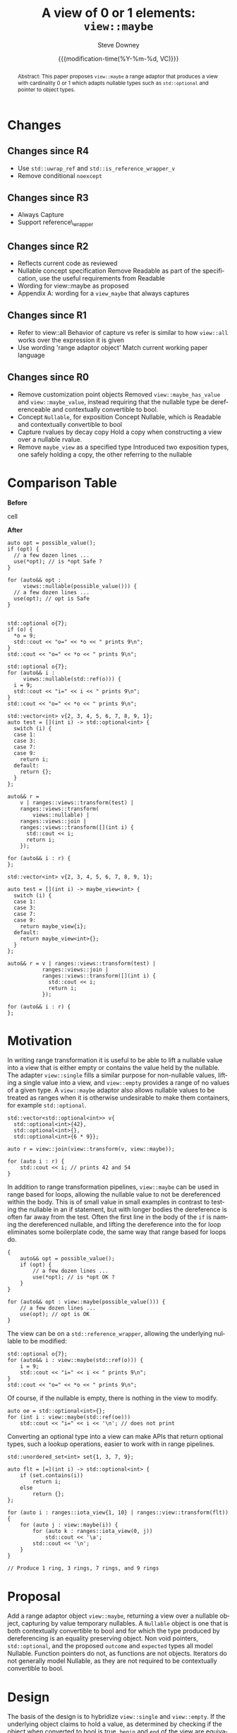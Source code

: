 #+options: ':nil *:t -:t ::t <:t H:3 \n:nil ^:t arch:headline author:t
#+options: broken-links:nil c:nil creator:nil d:(not "LOGBOOK") date:t e:t
#+options: email:nil f:t inline:t num:t p:nil pri:nil prop:nil stat:t tags:t
#+options: tasks:t tex:t timestamp:t title:t toc:t todo:t |:t
#+options: html5-fancy:t
#+TITLE: A view of 0 or 1 elements: ~view::maybe~
#+AUTHOR: Steve Downey
#+EMAIL: sdowney@gmail.com
#+LANGUAGE: en
#+DOCNUMBER: D1255R00
#+AUDIENCE: LEWG
#+SELECT_TAGS: export
#+EXCLUDE_TAGS: noexport
#+DESCRIPTION:
#+KEYWORDS:
#+SUBTITLE:
#+DATE: {{{modification-time(%Y-%m-%d, VC)}}}

#+STARTUP: showall

#+HTML_DOCTYPE: html5
#+OPTIONS: html-link-use-abs-url:nil html-postamble:nil html-preamble:t
#+OPTIONS: html-scripts:t html-style:t html5-fancy:t tex:t

# #+TOC_DIV_ID: toc
# #+HTML_HEAD: <link rel="stylesheet" type="text/css" href="./wg21org.css"/>
# #+TOC_DIV_ID: table-of-contents
# #+HTML_HEAD: <link rel="stylesheet" type="text/css" href="./readtheorg.css"/>
# #+HTML_HEAD: <link rel="stylesheet" type="text/css" href="./cmptbl.css"/>

#+HTML_HEAD: <link rel="stylesheet" type="text/css" href="./modus-vivendi-tinted.css"/>



#+BIBLIOGRAPHY: wg21.bib


#+LATEX_COMPILER: lualatex
#+LATEX_CLASS: memoir
#+LATEX_CLASS_OPTIONS: [a4paper,10pt,oneside,openany,final,article]
#+LATEX_HEADER: \include{common}
#+LATEX_HEADER:\usepackage{fontspec}
#+LATEX_HEADER:\setromanfont{Source Serif Pro}
#+LATEX_HEADER:\setsansfont{Source Sans Pro}
#+LATEX_HEADER:\setmonofont{Source Code Pro}

#+latex_engraved_theme: modus-operandi

#+begin_abstract
Abstract: This paper proposes ~view::maybe~ a range adaptor that produces a view with cardinality 0 or 1 which adapts nullable types such as ~std::optional~ and pointer to object types.
#+end_abstract



* Changes
** Changes since R4
- Use ~std::uwrap_ref~ and ~std::is_reference_wrapper_v~
- Remove conditional ~noexcept~

** Changes since R3
- Always Capture
- Support reference\_wrapper

** Changes since R2
- Reflects current code as reviewed
- Nullable concept specification
   Remove Readable as part of the specification, use the useful requirements from Readable
- Wording for view::maybe as proposed
- Appendix A: wording for a ~view_maybe~ that always captures

** Changes since R1
- Refer to view::all
   Behavior of capture vs refer is similar to how ~view::all~ works over the expression it is given
- Use wording 'range adaptor object'
   Match current working paper language

** Changes since R0
- Remove customization point objects
   Removed ~view::maybe_has_value~ and ~view::maybe_value~, instead requiring that the nullable type be dereferenceable and contextually convertible to bool.
- Concept ~Nullable~, for exposition
   Concept Nullable, which is Readable and contextually convertible to bool
- Capture rvalues by decay copy
   Hold a copy when constructing a view over a nullable rvalue.
- Remove ~maybe_view~ as a specified type
   Introduced two exposition types, one safely holding a copy, the other referring to the nullable


* Comparison Table
#+begin_cmptbl
#+begin_cmptblcell before
*Before*
#+end_cmptblcell
#+begin_cmptblcell after
*After*
#+end_cmptblcell
#+begin_cmptblcell before
#+begin_src C++
auto opt = possible_value();
if (opt) {
  // a few dozen lines ...
  use(*opt); // is *opt Safe ?
}
#+end_src
#+end_cmptblcell
#+begin_cmptblcell after
#+begin_src C++
for (auto&& opt :
     views::nullable(possible_value())) {
  // a few dozen lines ...
  use(opt); // opt is Safe
}
#+end_src
#+end_cmptblcell

#+begin_cmptblcell before
#+begin_src C++

std::optional o{7};
if (o) {
  ,*o = 9;
  std::cout << "o=" << *o << " prints 9\n";
}
std::cout << "o=" << *o << " prints 9\n";
#+end_src
#+end_cmptblcell
#+begin_cmptblcell after
#+begin_src C++
std::optional o{7};
for (auto&& i :
     views::nullable(std::ref(o))) {
  i = 9;
  std::cout << "i=" << i << " prints 9\n";
}
std::cout << "o=" << *o << " prints 9\n";
#+end_src
#+end_cmptblcell
#+begin_cmptblcell before
#+begin_src C++
std::vector<int> v{2, 3, 4, 5, 6, 7, 8, 9, 1};
auto test = [](int i) -> std::optional<int> {
  switch (i) {
  case 1:
  case 3:
  case 7:
  case 9:
    return i;
  default:
    return {};
  }
};

auto&& r =
    v | ranges::views::transform(test) |
    ranges::views::transform(
        views::nullable) |
    ranges::views::join |
    ranges::views::transform([](int i) {
      std::cout << i;
      return i;
    });

for (auto&& i : r) {
};
#+end_src
#+end_cmptblcell
#+begin_cmptblcell after
#+begin_src C++
std::vector<int> v{2, 3, 4, 5, 6, 7, 8, 9, 1};

auto test = [](int i) -> maybe_view<int> {
  switch (i) {
  case 1:
  case 3:
  case 7:
  case 9:
    return maybe_view{i};
  default:
    return maybe_view<int>{};
  }
};

auto&& r = v | ranges::views::transform(test) |
           ranges::views::join |
           ranges::views::transform([](int i) {
             std::cout << i;
             return i;
           });

for (auto&& i : r) {
};
#+end_src
#+end_cmptblcell
#+end_cmptbl



* Motivation

In writing range transformation it is useful to be able to lift a nullable value into a view that is either empty or contains the value held by the nullable. The adapter ~view::single~ fills a similar purpose for non-nullable values, lifting a single value into a view, and ~view::empty~ provides a range of no values of a given type. A ~view::maybe~ adaptor also allows nullable values to be treated as ranges when it is otherwise undesirable to make them containers, for example ~std::optional~.

#+begin_src C++
std::vector<std::optional<int>> v{
  std::optional<int>{42},
  std::optional<int>{},
  std::optional<int>{6 * 9}};

auto r = view::join(view::transform(v, view::maybe));

for (auto i : r) {
    std::cout << i; // prints 42 and 54
}
#+end_src

In addition to range transformation pipelines, ~view::maybe~ can be used in range based for loops, allowing the nullable value to not be dereferenced within the body. This is of small value in small examples in contrast to testing the nullable in an if statement, but with longer bodies the dereference is often far away from the test. Often the first line in the body of the ~if~ is naming the dereferenced nullable, and lifting the dereference into the for loop eliminates some boilerplate code, the same way that range based for loops do.

#+BEGIN_SRC C++
{
    auto&& opt = possible_value();
    if (opt) {
        // a few dozen lines ...
        use(*opt); // is *opt OK ?
    }
}

for (auto&& opt : view::maybe(possible_value())) {
    // a few dozen lines ...
    use(opt); // opt is OK
}
#+END_SRC

The view can be on a ~std::reference_wrapper~, allowing the underlying nullable
to be modified:

#+begin_src C++
std::optional o{7};
for (auto&& i : view::maybe(std::ref(o))) {
    i = 9;
    std::cout << "i=" << i << " prints 9\n";
}
std::cout << "o=" << *o << " prints 9\n";
#+end_src
Of course, if the nullable is empty, there is nothing in the view to modify.
#+begin_src C++
auto oe = std::optional<int>{};
for (int i : view::maybe(std::ref(oe)))
    std::cout << "i=" << i << '\n'; // does not print
#+end_src

Converting an optional type into a view can make APIs that return optional types, such a lookup operations, easier to work with in range pipelines.

#+begin_src C++
std::unordered_set<int> set{1, 3, 7, 9};

auto flt = [=](int i) -> std::optional<int> {
    if (set.contains(i))
        return i;
    else
        return {};
};

for (auto i : ranges::iota_view{1, 10} | ranges::view::transform(flt)) {
    for (auto j : view::maybe(i)) {
        for (auto k : ranges::iota_view(0, j))
            std::cout << '\a';
        std::cout << '\n';
    }
}

// Produce 1 ring, 3 rings, 7 rings, and 9 rings
#+end_src

* Proposal
Add a range adaptor object ~view::maybe~, returning a view over a nullable object, capturing by value temporary nullables. A ~Nullable~ object is one that is both contextually convertible to bool and for which the type produced by dereferencing is an equality preserving object. Non void pointers, ~std::optional~, and the proposed ~outcome~ and ~expected~ types all model Nullable. Function pointers do not, as functions are not objects. Iterators do not generally model Nullable, as they are not required to be contextually convertible to bool.

* Design
The basis of the design is to hybridize ~view::single~ and ~view::empty~. If the underlying object claims to hold a value, as determined by checking if the object when converted to bool is true, ~begin~ and ~end~ of the view are equivalent to the address of the held value within the underlying object and one past the underlying object.  If the underlying object does not have a value, ~begin~ and ~end~ return ~nullptr~.

* LEWG Attention
Call LEWG's attention to the use of ~ptrdiff_t~ as the return type of ~size~ (which is consistent with ~single_view~).
The author has a weak preference for a signed type here, but a strong preference for consistency with other Range types.

* Synopsis
** Maybe View
~view::maybe~ returns a View over a Nullable that is either empty if the nullable is empty, or provides access to the contents of the nullable object.

The name ~view::maybe~ denotes a range adaptor object ([range.adaptor.object]). For some subexpression E, the expression ~view::maybe(E)~ is expression-equivalent to:

  -- ~maybe_view{E}~, the  View specified below, if the expression is well formed, where decay-copy(E) is moved into the ~maybe_view~

  -- otherwise ~view::maybe(E)~ is ill-formed.

[Note: Whenever ~view::maybe(E)~ is a valid expression, it is a prvalue whose type models View. — end note ]

** Concept /Nullable/
Types that:

  -- are contextually convertible to bool

  -- are dereferenceable

  -- have const references which are dereferenceable

  -- the ~iter_reference_t~ of the type and the ~iter_reference_t~ of the const type, will :

      -- satisfy ~is_lvalue_reference~

      -- satisfy ~is_object~ when the reference is removed

      -- for const pointers to the referred to types, satisfy ConvertibleTo
model the exposition only Nullable concept

 -- Or are a ~reference_wrapper~ around a type that satifies Nullable

Given a value i of type I, I models Nullable only if the expression *i is equality-preserving. [Note: The expression *i is indirectly required to be valid via the exposition-only dereferenceable concept ([iterator.synopsis]). — end note]

#+begin_src c++
namespace std::ranges {

// For Exposition
template <class Ref, class ConstRef>
concept bool ReadableReferences =
    is_lvalue_reference_v<Ref> &&
    is_object_v<remove_reference_t<Ref>> &&
    is_lvalue_reference_v<ConstRef> &&
    is_object_v<remove_reference_t<ConstRef>> &&
    ConvertibleTo<add_pointer_t<ConstRef>,
                  const remove_reference_t<Ref>*>;

template <class T>
concept bool Nullable =
    is_object_v<T> &&
    requires(T& t, const T& ct) {
        bool(ct); // Contextually bool
        *t; // T& is deferenceable
        *ct; // const T& is deferenceable
    }
    && ReadableReferences<iter_reference_t<T>,        // Ref
                          iter_reference_t<const T>>; // ConstRef

template <class T>
concept bool WrappedNullable =
    is_reference_wrapper_v<T>
    && Nullable<typename T::type>;

#+end_src

** ~maybe_view~
#+begin_src C++
template <typename Maybe>
requires ranges::CopyConstructible<Maybe> &&
(Nullable<Maybe> ||
 WrappedNullable<Maybe>)
class maybe_view
    : public ranges::view_interface<maybe_view<Maybe>> {
  private:
// For Exposition
    using T = /* see below */
    /semiregular-box/<Maybe> value_;

  public:
    constexpr maybe_view() = default;
    constexpr explicit maybe_view(Maybe const& maybe)
        noexcept(std::is_nothrow_copy_constructible_v<Maybe>);

    constexpr explicit maybe_view(Maybe&& maybe)
        noexcept(std::is_nothrow_move_constructible_v<Maybe>);

    template<class... Args>
    requires Constructible<Maybe, Args...>
    constexpr maybe_view(in_place_t, Args&&... args);

    constexpr T*       begin() noexcept;
    constexpr const T* begin() const noexcept;
    constexpr T*       end() noexcept;
    constexpr const T* end() const noexcept;

    constexpr std::ptrdiff_t size() const noexcept;

    constexpr T* data() noexcept;
    constexpr const T* data() const noexcept;
};

#+end_src
Where the type alias T is the iter_reference_t with the reference removed of either the type Maybe or the type reference_wrapper<Maybe>::type.
#+begin_src C++
// For Exposition
using T = std::remove_reference_t<
    ranges::iter_reference_t<typename unwrap_ref<Maybe>::type>>;
#+end_src

#+begin_src C++
constexpr explicit maybe_view(Maybe const& maybe)
    noexcept(std::is_nothrow_copy_constructible_v<Maybe>);
#+end_src

/Effects/: Initializes value_ with maybe.

#+begin_src C++
constexpr explicit maybe_view(Maybe&& maybe)
    noexcept(std::is_nothrow_move_constructible_v<Maybe>);
#+end_src

/Effects/: Initializes value_ with src_C++[:exports code]{std::move(maybe)}.

#+begin_src C++
template<class... Args>
constexpr maybe_view(in_place_t, Args&&... args);
#+end_src

/Effects/: Initializes value_ as if by src_C++[:exports code]{value_{in_place, std::forward<Args>(args)...}}.

#+begin_src C++
constexpr T* begin() noexcept;
constexpr const T* begin() const noexcept;
#+end_src

/Effects/: Equivalent to: src_C++[:exports code]{return data();}.

#+begin_src C++
constexpr T* end() noexcept;
constexpr const T* end() const noexcept;
#+end_src

/Effects/: Equivalent to: src_C++[:exports code]{return data() + size();}.

#+begin_src C++
static constexpr ptrdiff_t size() noexcept;
#+end_src

/Effects/: Equivalent to:
#+begin_src C++
        if constexpr (is_reference_wrapper_v<Maybe>) {
            return bool(value_.get().get());
        } else {
            return bool(value_.get());
        }
#+end_src

#+begin_src C++
constexpr T* data() noexcept;
#+end_src

/Effects/: Equivalent to:
#+begin_src C++
        Maybe& m = value_.get();
        if constexpr (is_reference_wrapper_v<Maybe>) {
            return m.get() ? std::addressof(*(m.get())) : nullptr;
        } else {
            return m ? std::addressof(*m) : nullptr;
        }
#+end_src

#+begin_src C++
constexpr const T* data() const noexcept;
#+end_src

/Effects/: Equivalent to:
#+begin_src C++
        const Maybe& m = value_.get();
        if constexpr (is_reference_wrapper_v<Maybe>) {
            return m.get() ? std::addressof(*(m.get())) : nullptr;
        } else {
            return m ? std::addressof(*m) : nullptr;
        }
#+end_src


** view​::​maybe
The name ~view::maybe~ denotes a customization point object ([customization.point.object]). For some subexpression E, the expression ~view::maybe(E)~ is expression-equivalent to ~maybe_view{E}~.

* Impact on the standard
A pure library extension, affecting no other parts of the library or language.

[cite/n:@P0896R3]
[cite/n:@P0323R7]

* References
#+CITE_EXPORT: csl chicago-author-date.csl

#+PRINT_BIBLIOGRAPHY:


Exported: {{{time(%Y-%m-%d %T)}}}

# #+INCLUDE: "toc.css" export html

# Local Variables:
# org-html-htmlize-output-type: css
# End:
